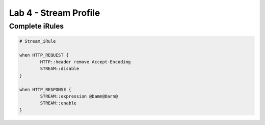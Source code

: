 #####################################################
Lab 4 - Stream Profile
#####################################################


Complete iRules
------------------------------------------------------------------------------------
.. code::

	# Stream_iRule
	
	when HTTP_REQUEST {
		HTTP::header remove Accept-Encoding
		STREAM::disable
	}

	when HTTP_RESPONSE {
		STREAM::expression @Damn@Darn@
		STREAM::enable
	}
